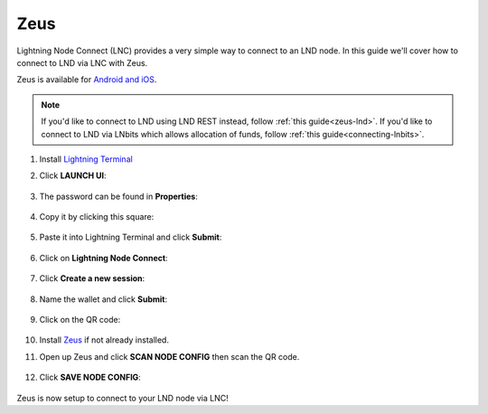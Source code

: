 .. _zeus-lnc:

====
Zeus
====

Lightning Node Connect (LNC) provides a very simple way to connect to an LND node. In this guide we'll cover how to connect to LND via LNC with Zeus.

Zeus is available for `Android and iOS <https://zeusln.app>`_.

.. note:: If you'd like to connect to LND using LND REST instead, follow :ref:`this guide<zeus-lnd>`. If you'd like to connect to LND via LNbits which allows allocation of funds, follow :ref:`this guide<connecting-lnbits>`. 

#. Install `Lightning Terminal <https://marketplace.start9.com/marketplace/lightning-terminal>`_

#. Click **LAUNCH UI**:

    .. figure:: /_static/images/lightning/lit-launch-ui.png
        :width: 40%
        :alt: lit-launchUI

#. The password can be found in **Properties**:

    .. figure:: /_static/images/lightning/lit-properties.png
        :width: 40%
        :alt: lit-properties

#. Copy it by clicking this square:

    .. figure:: /_static/images/lightning/lit-properties-x.png
        :width: 40%
        :alt: copy-password

#. Paste it into Lightning Terminal and click **Submit**:

    .. figure:: /_static/images/lightning/lit-paste-pass.png
        :width: 40%
        :alt: lit-paste-pass

#. Click on **Lightning Node Connect**:

    .. figure:: /_static/images/lightning/lit-lnc1.png
        :width: 40%
        :alt: lit-lnc1

#. Click **Create a new session**:

    .. figure:: /_static/images/lightning/lit-lnc2.png
        :width: 40%
        :alt: lit-lnc2

#. Name the wallet and click **Submit**:

    .. figure:: /_static/images/lightning/lit-lnc3.png
        :width: 40%
        :alt: lit-lnc3

#. Click on the QR code:

    .. figure:: /_static/images/lightning/lit-lnc4.png
        :width: 40%
        :alt: lit-lnc4

#. Install `Zeus <https://zeusln.app/>`_ if not already installed.

#. Open up Zeus and click **SCAN NODE CONFIG** then scan the QR code.

    .. figure:: /_static/images/lightning/zeus-scan-node-config.jpg
        :width: 25%
        :alt: zeus-scan-node-config

#. Click **SAVE NODE CONFIG**:

    .. figure:: /_static/images/lightning/zeus-save-node-config.jpg
        :width: 25%
        :alt: zeus-save-node-config

Zeus is now setup to connect to your LND node via LNC!